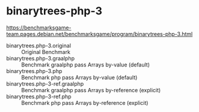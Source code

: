 * binarytrees-php-3

https://benchmarksgame-team.pages.debian.net/benchmarksgame/program/binarytrees-php-3.html

- binarytrees.php-3.original :: Original Benchmark
- binarytrees.php-3.graalphp :: Benchmark graalphp pass Arrays by-value (default)
- binarytrees.php-3.php :: Benchmark php pass Arrays by-value (default)
- binarytrees.php-3-ref.graalphp :: Benchmark graalphp pass Arrays by-reference (explicit)
- binarytrees.php-3-ref.php :: Benchmark php pass Arrays by-reference (explicit)

